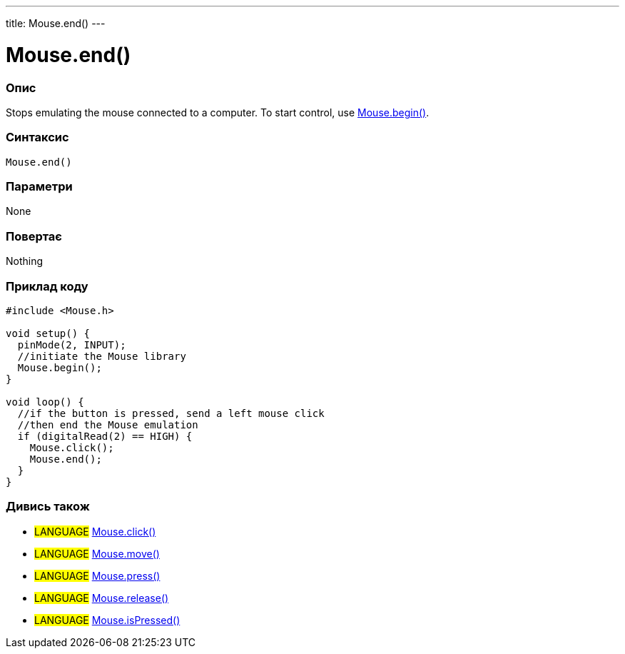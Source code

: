 ---
title: Mouse.end()
---




= Mouse.end()


// OVERVIEW SECTION STARTS
[#overview]
--

[float]
=== Опис
Stops emulating the mouse connected to a computer. To start control, use link:../mousebegin[Mouse.begin()].
[%hardbreaks]


[float]
=== Синтаксис
`Mouse.end()`


[float]
=== Параметри
None


[float]
=== Повертає
Nothing

--
// OVERVIEW SECTION ENDS




// HOW TO USE SECTION STARTS
[#howtouse]
--

[float]
=== Приклад коду
// Describe what the example code is all about and add relevant code   ►►►►► THIS SECTION IS MANDATORY ◄◄◄◄◄


[source,arduino]
----
#include <Mouse.h>

void setup() {
  pinMode(2, INPUT);
  //initiate the Mouse library
  Mouse.begin();
}

void loop() {
  //if the button is pressed, send a left mouse click
  //then end the Mouse emulation
  if (digitalRead(2) == HIGH) {
    Mouse.click();
    Mouse.end();
  }
}
----

--
// HOW TO USE SECTION ENDS


// SEE ALSO SECTION
[#see_also]
--

[float]
=== Дивись також

[role="language"]
* #LANGUAGE# link:../mouseclick[Mouse.click()]
* #LANGUAGE# link:../mousemove[Mouse.move()]
* #LANGUAGE# link:../mousepress[Mouse.press()]
* #LANGUAGE# link:../mouserelease[Mouse.release()]
* #LANGUAGE# link:../mouseispressed[Mouse.isPressed()]

--
// SEE ALSO SECTION ENDS

